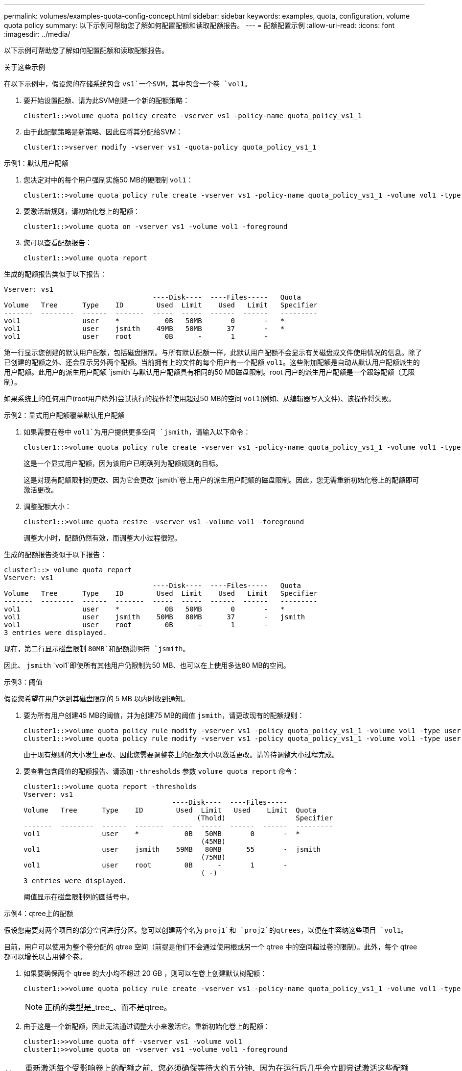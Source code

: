 ---
permalink: volumes/examples-quota-config-concept.html 
sidebar: sidebar 
keywords: examples, quota, configuration, volume quota policy 
summary: 以下示例可帮助您了解如何配置配额和读取配额报告。 
---
= 配额配置示例
:allow-uri-read: 
:icons: font
:imagesdir: ../media/


[role="lead"]
以下示例可帮助您了解如何配置配额和读取配额报告。

.关于这些示例
在以下示例中，假设您的存储系统包含 `vs1`一个SVM，其中包含一个卷 `vol1`。

. 要开始设置配额、请为此SVM创建一个新的配额策略：
+
[listing]
----
cluster1::>volume quota policy create -vserver vs1 -policy-name quota_policy_vs1_1
----
. 由于此配额策略是新策略、因此应将其分配给SVM：
+
[listing]
----
cluster1::>vserver modify -vserver vs1 -quota-policy quota_policy_vs1_1
----


.示例1：默认用户配额
. 您决定对中的每个用户强制实施50 MB的硬限制 `vol1`：
+
[listing]
----
cluster1::>volume quota policy rule create -vserver vs1 -policy-name quota_policy_vs1_1 -volume vol1 -type user -target "" -disk-limit 50MB -qtree ""
----
. 要激活新规则，请初始化卷上的配额：
+
[listing]
----
cluster1::>volume quota on -vserver vs1 -volume vol1 -foreground
----
. 您可以查看配额报告：
+
[listing]
----
cluster1::>volume quota report
----


生成的配额报告类似于以下报告：

[listing]
----
Vserver: vs1
                                    ----Disk----  ----Files-----   Quota
Volume   Tree      Type    ID        Used  Limit    Used   Limit   Specifier
-------  --------  ------  -------  -----  -----  ------  ------   ---------
vol1               user    *           0B   50MB       0       -   *
vol1               user    jsmith    49MB   50MB      37       -   *
vol1               user    root        0B      -       1       -
----
第一行显示您创建的默认用户配额，包括磁盘限制。与所有默认配额一样，此默认用户配额不会显示有关磁盘或文件使用情况的信息。除了已创建的配额之外、还会显示另外两个配额。当前拥有上的文件的每个用户有一个配额 `vol1`。这些附加配额是自动从默认用户配额派生的用户配额。此用户的派生用户配额 `jsmith`与默认用户配额具有相同的50 MB磁盘限制。root 用户的派生用户配额是一个跟踪配额（无限制）。

如果系统上的任何用户(root用户除外)尝试执行的操作将使用超过50 MB的空间 `vol1`(例如、从编辑器写入文件)、该操作将失败。

.示例2：显式用户配额覆盖默认用户配额
. 如果需要在卷中 `vol1`为用户提供更多空间 `jsmith`，请输入以下命令：
+
[listing]
----
cluster1::>volume quota policy rule create -vserver vs1 -policy-name quota_policy_vs1_1 -volume vol1 -type user -target jsmith -disk-limit 80MB -qtree ""
----
+
这是一个显式用户配额，因为该用户已明确列为配额规则的目标。

+
这是对现有配额限制的更改、因为它会更改 `jsmith`卷上用户的派生用户配额的磁盘限制。因此，您无需重新初始化卷上的配额即可激活更改。

. 调整配额大小：
+
[listing]
----
cluster1::>volume quota resize -vserver vs1 -volume vol1 -foreground
----
+
调整大小时，配额仍然有效，而调整大小过程很短。



生成的配额报告类似于以下报告：

[listing]
----
cluster1::> volume quota report
Vserver: vs1
                                    ----Disk----  ----Files-----   Quota
Volume   Tree      Type    ID        Used  Limit    Used   Limit   Specifier
-------  --------  ------  -------  -----  -----  ------  ------   ---------
vol1               user    *           0B   50MB       0       -   *
vol1               user    jsmith    50MB   80MB      37       -   jsmith
vol1               user    root        0B      -       1       -
3 entries were displayed.
----
现在，第二行显示磁盘限制 `80MB`和配额说明符 `jsmith`。

因此、 `jsmith` `vol1`即使所有其他用户仍限制为50 MB、也可以在上使用多达80 MB的空间。

.示例3：阈值
假设您希望在用户达到其磁盘限制的 5 MB 以内时收到通知。

. 要为所有用户创建45 MB的阈值，并为创建75 MB的阈值 `jsmith`，请更改现有的配额规则：
+
[listing]
----
cluster1::>volume quota policy rule modify -vserver vs1 -policy quota_policy_vs1_1 -volume vol1 -type user -target "" -qtree "" -threshold 45MB
cluster1::>volume quota policy rule modify -vserver vs1 -policy quota_policy_vs1_1 -volume vol1 -type user -target jsmith -qtree "" -threshold 75MB
----
+
由于现有规则的大小发生更改、因此您需要调整卷上的配额大小以激活更改。请等待调整大小过程完成。

. 要查看包含阈值的配额报告、请添加 `-thresholds` 参数 `volume quota report` 命令：
+
[listing]
----
cluster1::>volume quota report -thresholds
Vserver: vs1
                                    ----Disk----  ----Files-----
Volume   Tree      Type    ID        Used  Limit   Used    Limit  Quota
                                          (Thold)                 Specifier
-------  --------  ------  -------  -----  -----  ------  ------  ---------
vol1               user    *           0B   50MB       0       -  *
                                           (45MB)
vol1               user    jsmith    59MB   80MB      55       -  jsmith
                                           (75MB)
vol1               user    root        0B      -       1       -
                                           ( -)
3 entries were displayed.
----
+
阈值显示在磁盘限制列的圆括号中。



.示例4：qtree上的配额
假设您需要对两个项目的部分空间进行分区。您可以创建两个名为 `proj1`和 `proj2`的qtrees，以便在中容纳这些项目 `vol1`。

目前，用户可以使用为整个卷分配的 qtree 空间（前提是他们不会通过使用根或另一个 qtree 中的空间超过卷的限制）。此外，每个 qtree 都可以增长以占用整个卷。

. 如果要确保两个 qtree 的大小均不超过 20 GB ，则可以在卷上创建默认树配额：
+
[listing]
----
cluster1:>>volume quota policy rule create -vserver vs1 -policy-name quota_policy_vs1_1 -volume vol1 -type tree -target "" -disk-limit 20GB
----
+

NOTE: 正确的类型是_tree_、而不是qtree。

. 由于这是一个新配额，因此无法通过调整大小来激活它。重新初始化卷上的配额：
+
[listing]
----
cluster1:>>volume quota off -vserver vs1 -volume vol1
cluster1:>>volume quota on -vserver vs1 -volume vol1 -foreground
----


[NOTE]
====
重新激活每个受影响卷上的配额之前、您必须确保等待大约五分钟、因为在运行后几乎会立即尝试激活这些配额 `volume quota off` 命令可能会导致错误。或者，您也可以运行命令，从包含特定卷的节点重新初始化卷的配额。

====
重新初始化过程中不会强制实施配额，而重新初始化过程所需时间比调整大小过程长。

显示配额报告时、该报告包含多个新行。某些行用于树配额、某些行用于派生用户配额。

以下新行用于树配额：

[listing]
----

                                    ----Disk----  ----Files-----   Quota
Volume   Tree      Type    ID        Used  Limit    Used   Limit   Specifier
-------  --------  ------  -------  -----  -----  ------  ------   ---------
...
vol1               tree    *           0B   20GB       0       -   *
vol1     proj1     tree    1           0B   20GB       1       -   proj1
vol1     proj2     tree    2           0B   20GB       1       -   proj2
...
----
创建的默认树配额将显示在第一个新行中，其中 ID 列中有一个星号（ * ）。为了响应卷上的默认树配额， ONTAP 会自动为卷中的每个 qtree 创建派生树配额。它们显示在 `proj1` `proj2` `Tree`列中和所在的行中。

以下新行用于派生用户配额：

[listing]
----

                                    ----Disk----  ----Files-----   Quota
Volume   Tree      Type    ID        Used  Limit    Used   Limit   Specifier
-------  --------  ------  -------  -----  -----  ------  ------   ---------
...
vol1     proj1     user    *           0B   50MB       0       -
vol1     proj1     user    root        0B      -       1       -
vol1     proj2     user    *           0B   50MB       0       -
vol1     proj2     user    root        0B      -       1       -
...
----
如果为 qtree 启用了配额，则卷上的默认用户配额会自动继承该卷包含的所有 qtree 的默认用户配额。添加第一个 qtree 配额时，您在 qtree 上启用了配额。因此，系统会为每个 qtree 创建派生的默认用户配额。这些 ID 显示在 ID 为星号（ * ）的行中。

由于 root 用户是文件的所有者，因此在为每个 qtree 创建默认用户配额时，也会为每个 qtree 上的 root 用户创建特殊的跟踪配额。这些 ID 显示在 ID 为 root 的行中。

.示例5：qtree上的用户配额
. 您决定限制用户在 `proj1`qtree中使用的空间少于在整个卷中获得的空间。您希望使其在 `proj1`qtree中的使用量不超过10 MB。因此，您可以为 qtree 创建默认用户配额：
+
[listing]
----
cluster1::>volume quota policy rule create -vserver vs1 -policy-name quota_policy_vs1_1 -volume vol1 -type user -target "" -disk-limit 10MB -qtree proj1
----
+
这是对现有配额的更改，因为它会更改 proj1 qtree 的默认用户配额，该配额是从卷上的默认用户配额派生的。因此，您可以通过调整配额大小来激活更改。调整大小过程完成后，您可以查看配额报告。

+
配额报告中将显示以下新行，其中显示了 qtree 的新显式用户配额：

+
[listing]
----

                                    ----Disk----  ----Files-----   Quota
Volume   Tree      Type    ID        Used  Limit    Used   Limit   Specifier
-------  --------  ------  -------  -----  -----  ------  ------   ---------
vol1     proj1     user    *           0B   10MB       0       -   *
----
+
但是、 `jsmith`由于您为覆盖默认用户配额(以提供更多空间)而创建的配额位于卷上、因此用户无法向proj1 qtree写入更多数据。在 `proj1`qtree上添加默认用户配额后，将应用该配额，并限制该qtree中所有用户的空间，包括 `jsmith`。

. 要为用户提供更多空间 `jsmith`，请为qtree添加一个磁盘限制为80 MB的显式用户配额规则，以覆盖qtree的默认用户配额规则：
+
[listing]
----
cluster1::>volume quota policy rule create -vserver vs1 -policy-name quota_policy_vs1_1 -volume vol1 -type user -target jsmith -disk-limit 80MB -qtree proj1
----
+
由于这是已存在默认配额的显式配额、因此您可以通过调整配额大小来激活更改。调整大小过程完成后，您将显示配额报告。



配额报告中将显示以下新行：

[listing]
----

                                    ----Disk----  ----Files-----   Quota
Volume   Tree      Type    ID        Used  Limit    Used   Limit   Specifier
-------  --------  ------  -------  -----  -----  ------  ------   ---------
vol1     proj1     user    jsmith    61MB   80MB      57       -   jsmith
----
最终配额报告类似于以下报告：

[listing]
----
cluster1::>volume quota report
Vserver: vs1
                                    ----Disk----  ----Files-----   Quota
Volume   Tree      Type    ID        Used  Limit    Used   Limit   Specifier
-------  --------  ------  -------  -----  -----  ------  ------   ---------
vol1               tree    *           0B   20GB       0       -   *
vol1               user    *           0B   50MB       0       -   *
vol1               user    jsmith    70MB   80MB      65       -   jsmith
vol1     proj1     tree    1           0B   20GB       1       -   proj1
vol1     proj1     user    *           0B   10MB       0       -   *
vol1     proj1     user    root        0B      -       1       -
vol1     proj2     tree    2           0B   20GB       1       -   proj2
vol1     proj2     user    *           0B   50MB       0       -
vol1     proj2     user    root        0B      -       1       -
vol1               user    root        0B      -       3       -
vol1     proj1     user    jsmith    61MB   80MB      57       -   jsmith
11 entries were displayed.
----
用户 `jsmith`必须满足以下配额限制才能写入中的文件 `proj1`：

.  `proj1`qtree的树配额。
.  `proj1`qtree上的用户配额。
. 卷上的用户配额。

